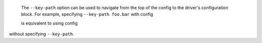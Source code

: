   The ``--key-path`` option can be used to navigate from the top of the config to the driver's configuration block. For example, specifying ``--key-path foo.bar`` with config

  .. highlight:: yaml
  .. literalinclude:: ../../../../shared/key_path_nested.yaml

  is equivalent to using config

  .. highlight:: yaml
  .. literalinclude:: ../../../../shared/key_path_simple.yaml

without specifying ``--key-path``.
